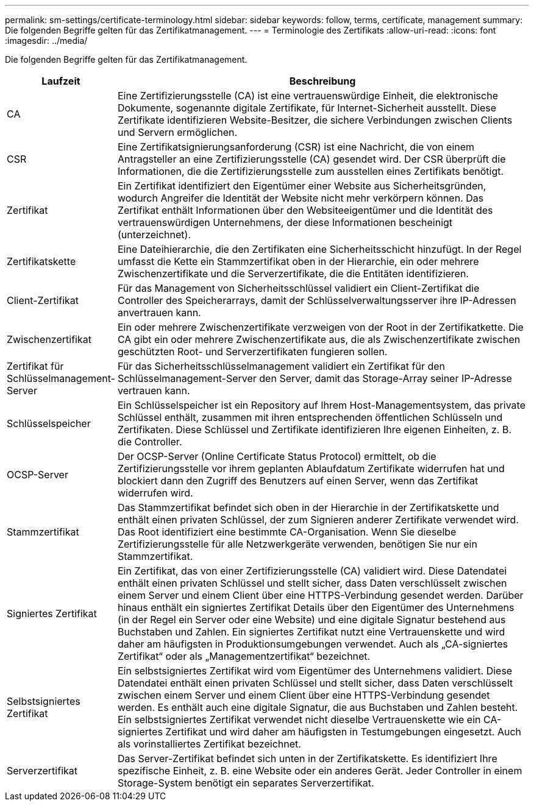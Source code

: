 ---
permalink: sm-settings/certificate-terminology.html 
sidebar: sidebar 
keywords: follow, terms, certificate, management 
summary: Die folgenden Begriffe gelten für das Zertifikatmanagement. 
---
= Terminologie des Zertifikats
:allow-uri-read: 
:icons: font
:imagesdir: ../media/


[role="lead"]
Die folgenden Begriffe gelten für das Zertifikatmanagement.

[cols="1a,4a"]
|===
| Laufzeit | Beschreibung 


 a| 
CA
 a| 
Eine Zertifizierungsstelle (CA) ist eine vertrauenswürdige Einheit, die elektronische Dokumente, sogenannte digitale Zertifikate, für Internet-Sicherheit ausstellt. Diese Zertifikate identifizieren Website-Besitzer, die sichere Verbindungen zwischen Clients und Servern ermöglichen.



 a| 
CSR
 a| 
Eine Zertifikatsignierungsanforderung (CSR) ist eine Nachricht, die von einem Antragsteller an eine Zertifizierungsstelle (CA) gesendet wird. Der CSR überprüft die Informationen, die die Zertifizierungsstelle zum ausstellen eines Zertifikats benötigt.



 a| 
Zertifikat
 a| 
Ein Zertifikat identifiziert den Eigentümer einer Website aus Sicherheitsgründen, wodurch Angreifer die Identität der Website nicht mehr verkörpern können. Das Zertifikat enthält Informationen über den Websiteeigentümer und die Identität des vertrauenswürdigen Unternehmens, der diese Informationen bescheinigt (unterzeichnet).



 a| 
Zertifikatskette
 a| 
Eine Dateihierarchie, die den Zertifikaten eine Sicherheitsschicht hinzufügt. In der Regel umfasst die Kette ein Stammzertifikat oben in der Hierarchie, ein oder mehrere Zwischenzertifikate und die Serverzertifikate, die die Entitäten identifizieren.



 a| 
Client-Zertifikat
 a| 
Für das Management von Sicherheitsschlüssel validiert ein Client-Zertifikat die Controller des Speicherarrays, damit der Schlüsselverwaltungsserver ihre IP-Adressen anvertrauen kann.



 a| 
Zwischenzertifikat
 a| 
Ein oder mehrere Zwischenzertifikate verzweigen von der Root in der Zertifikatkette. Die CA gibt ein oder mehrere Zwischenzertifikate aus, die als Zwischenzertifikate zwischen geschützten Root- und Serverzertifikaten fungieren sollen.



 a| 
Zertifikat für Schlüsselmanagement-Server
 a| 
Für das Sicherheitsschlüsselmanagement validiert ein Zertifikat für den Schlüsselmanagement-Server den Server, damit das Storage-Array seiner IP-Adresse vertrauen kann.



 a| 
Schlüsselspeicher
 a| 
Ein Schlüsselspeicher ist ein Repository auf Ihrem Host-Managementsystem, das private Schlüssel enthält, zusammen mit ihren entsprechenden öffentlichen Schlüsseln und Zertifikaten. Diese Schlüssel und Zertifikate identifizieren Ihre eigenen Einheiten, z. B. die Controller.



 a| 
OCSP-Server
 a| 
Der OCSP-Server (Online Certificate Status Protocol) ermittelt, ob die Zertifizierungsstelle vor ihrem geplanten Ablaufdatum Zertifikate widerrufen hat und blockiert dann den Zugriff des Benutzers auf einen Server, wenn das Zertifikat widerrufen wird.



 a| 
Stammzertifikat
 a| 
Das Stammzertifikat befindet sich oben in der Hierarchie in der Zertifikatskette und enthält einen privaten Schlüssel, der zum Signieren anderer Zertifikate verwendet wird. Das Root identifiziert eine bestimmte CA-Organisation. Wenn Sie dieselbe Zertifizierungsstelle für alle Netzwerkgeräte verwenden, benötigen Sie nur ein Stammzertifikat.



 a| 
Signiertes Zertifikat
 a| 
Ein Zertifikat, das von einer Zertifizierungsstelle (CA) validiert wird. Diese Datendatei enthält einen privaten Schlüssel und stellt sicher, dass Daten verschlüsselt zwischen einem Server und einem Client über eine HTTPS-Verbindung gesendet werden. Darüber hinaus enthält ein signiertes Zertifikat Details über den Eigentümer des Unternehmens (in der Regel ein Server oder eine Website) und eine digitale Signatur bestehend aus Buchstaben und Zahlen. Ein signiertes Zertifikat nutzt eine Vertrauenskette und wird daher am häufigsten in Produktionsumgebungen verwendet. Auch als „CA-signiertes Zertifikat“ oder als „Managementzertifikat“ bezeichnet.



 a| 
Selbstsigniertes Zertifikat
 a| 
Ein selbstsigniertes Zertifikat wird vom Eigentümer des Unternehmens validiert. Diese Datendatei enthält einen privaten Schlüssel und stellt sicher, dass Daten verschlüsselt zwischen einem Server und einem Client über eine HTTPS-Verbindung gesendet werden. Es enthält auch eine digitale Signatur, die aus Buchstaben und Zahlen besteht. Ein selbstsigniertes Zertifikat verwendet nicht dieselbe Vertrauenskette wie ein CA-signiertes Zertifikat und wird daher am häufigsten in Testumgebungen eingesetzt. Auch als vorinstalliertes Zertifikat bezeichnet.



 a| 
Serverzertifikat
 a| 
Das Server-Zertifikat befindet sich unten in der Zertifikatskette. Es identifiziert Ihre spezifische Einheit, z. B. eine Website oder ein anderes Gerät. Jeder Controller in einem Storage-System benötigt ein separates Serverzertifikat.

|===